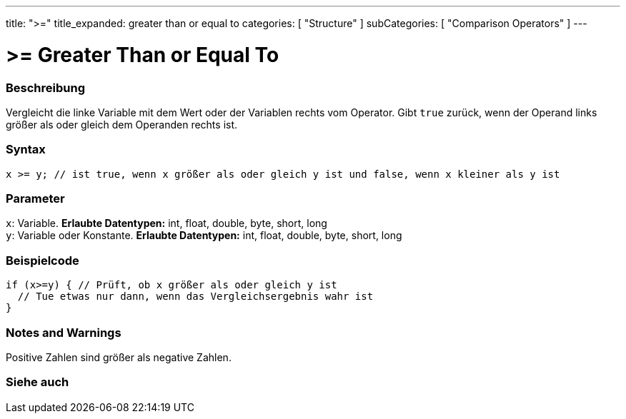 ---
title: ">="
title_expanded: greater than or equal to
categories: [ "Structure" ]
subCategories: [ "Comparison Operators" ]
---





= >= Greater Than or Equal To


// OVERVIEW SECTION STARTS
[#overview]
--

[float]
=== Beschreibung
Vergleicht die linke Variable mit dem Wert oder der Variablen rechts vom Operator. Gibt `true` zurück, wenn der Operand links größer als oder gleich dem Operanden rechts ist.
[%hardbreaks]


[float]
=== Syntax
[source,arduino]
----
x >= y; // ist true, wenn x größer als oder gleich y ist und false, wenn x kleiner als y ist
----

[float]
=== Parameter
`x`: Variable. *Erlaubte Datentypen:* int, float, double, byte, short, long +
`y`: Variable oder Konstante. *Erlaubte Datentypen:* int, float, double, byte, short, long

--
// OVERVIEW SECTION ENDS



// HOW TO USE SECTION STARTS
[#howtouse]
--

[float]
=== Beispielcode

[source,arduino]
----
if (x>=y) { // Prüft, ob x größer als oder gleich y ist
  // Tue etwas nur dann, wenn das Vergleichsergebnis wahr ist
}
----
[%hardbreaks]

[float]
=== Notes and Warnings
Positive Zahlen sind größer als negative Zahlen.
[%hardbreaks]

--
// HOW TO USE SECTION ENDS


// SEE ALSO SECTION
[#see_also]
--

[float]
=== Siehe auch


--
// SEE ALSO SECTION ENDS